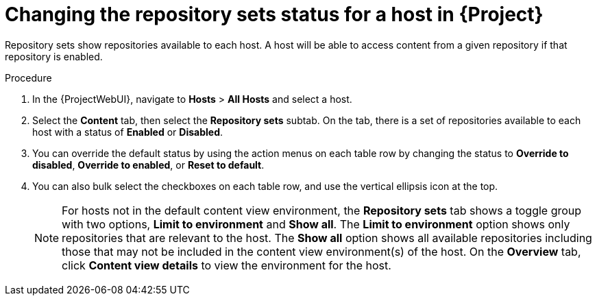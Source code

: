 [id="Changing_the_Repository_Sets_Status_for-a-Host-in_{project-context}_{context}"]
= Changing the repository sets status for a host in {Project}

Repository sets show repositories available to each host.
A host will be able to access content from a given repository if that repository is enabled.

.Procedure
. In the {ProjectWebUI}, navigate to *Hosts* > *All Hosts* and select a host.
. Select the *Content* tab, then select the *Repository sets* subtab.
On the tab, there is a set of repositories available to each host with a status of *Enabled* or *Disabled*.
. You can override the default status by using the action menus on each table row by changing the status to *Override to disabled*, *Override to enabled*, or *Reset to default*.
. You can also bulk select the checkboxes on each table row, and use the vertical ellipsis icon at the top.
+
[NOTE]
====
For hosts not in the default content view environment, the *Repository sets* tab shows a toggle group with two options, *Limit to environment* and *Show all*.
The *Limit to environment* option shows only repositories that are relevant to the host.
The *Show all* option shows all available repositories including those that may not be included in the content view environment(s) of the host.
On the *Overview* tab, click *Content view details* to view the environment for the host.
====
